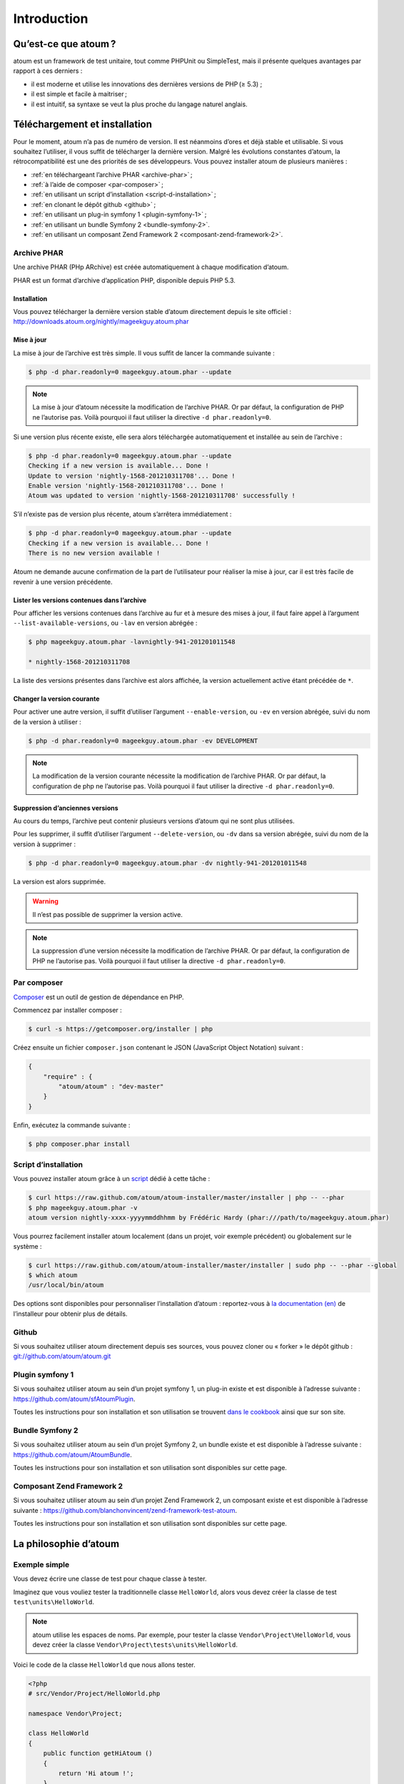 .. _introduction:

Introduction
============

.. _qu-est-ce-que-atoum:

Qu’est-ce que atoum ?
---------------------
atoum est un framework de test unitaire, tout comme PHPUnit ou SimpleTest, mais il présente quelques avantages par rapport à ces derniers :

* il est moderne et utilise les innovations des dernières versions de PHP (≥ 5.3) ;
* il est simple et facile à maitriser ;
* il est intuitif, sa syntaxe se veut la plus proche du langage naturel anglais.


.. _telechargement-et-installation:

Téléchargement et installation
------------------------------

Pour le moment, atoum n’a pas de numéro de version. Il est néanmoins d’ores et déjà stable et utilisable. Si vous souhaitez l’utiliser, il vous suffit de télécharger la dernière version. Malgré les évolutions constantes d’atoum, la rétrocompatibilité est une des priorités de ses développeurs.
Vous pouvez installer atoum de plusieurs manières :

* :ref:`en téléchargeant l’archive PHAR <archive-phar>` ;
* :ref:`à l’aide de composer <par-composer>` ;
* :ref:`en utilisant un script d’installation <script-d-installation>` ;
* :ref:`en clonant le dépôt github <github>` ;
* :ref:`en utilisant un plug-in symfony 1 <plugin-symfony-1>` ;
* :ref:`en utilisant un bundle Symfony 2 <bundle-symfony-2>`.
* :ref:`en utilisant un composant Zend Framework 2 <composant-zend-framework-2>`.


.. _archive-phar:

Archive PHAR
~~~~~~~~~~~~

Une archive PHAR (PHp ARchive) est créée automatiquement à chaque modification d’atoum.

PHAR est un format d’archive d’application PHP, disponible depuis PHP 5.3.

.. _installation:

Installation
^^^^^^^^^^^^

Vous pouvez télécharger la dernière version stable d’atoum directement depuis le site officiel : `http://downloads.atoum.org/nightly/mageekguy.atoum.phar <http://downloads.atoum.org/nightly/mageekguy.atoum.phar>`_

.. _mise-a-jour:

Mise à jour
^^^^^^^^^^^

La mise à jour de l’archive est très simple. Il vous suffit de lancer la commande suivante :

.. code-block:: shell

   $ php -d phar.readonly=0 mageekguy.atoum.phar --update

.. note::
   La mise à jour d’atoum nécessite la modification de l’archive PHAR. Or par défaut, la configuration de PHP ne l’autorise pas. Voilà pourquoi il faut utiliser la directive ``-d phar.readonly=0``.


Si une version plus récente existe, elle sera alors téléchargée automatiquement et installée au sein de l’archive :

.. code-block:: shell

   $ php -d phar.readonly=0 mageekguy.atoum.phar --update
   Checking if a new version is available... Done !
   Update to version 'nightly-1568-201210311708'... Done !
   Enable version 'nightly-1568-201210311708'... Done !
   Atoum was updated to version 'nightly-1568-201210311708' successfully !

S’il n’existe pas de version plus récente, atoum s’arrêtera immédiatement :

.. code-block:: shell

   $ php -d phar.readonly=0 mageekguy.atoum.phar --update
   Checking if a new version is available... Done !
   There is no new version available !

Atoum ne demande aucune confirmation de la part de l’utilisateur pour réaliser la mise à jour, car il est très facile de revenir à une version précédente.

.. _lister-les-versions-contenues-dans-l-archive:

Lister les versions contenues dans l’archive
^^^^^^^^^^^^^^^^^^^^^^^^^^^^^^^^^^^^^^^^^^^^

Pour afficher les versions contenues dans l’archive au fur et à mesure des mises à jour, il faut faire appel à l’argument ``--list-available-versions``, ou ``-lav`` en version abrégée :

.. code-block:: shell

   $ php mageekguy.atoum.phar -lavnightly-941-201201011548
   
   * nightly-1568-201210311708

La liste des versions présentes dans l’archive est alors affichée, la version actuellement active étant précédée de ``*``.

.. _changer-la-version-courante:

Changer la version courante
^^^^^^^^^^^^^^^^^^^^^^^^^^^

Pour activer une autre version, il suffit d’utiliser l’argument ``--enable-version``, ou ``-ev`` en version abrégée, suivi du nom de la version à utiliser :

.. code-block:: shell

   $ php -d phar.readonly=0 mageekguy.atoum.phar -ev DEVELOPMENT

.. note::
   La modification de la version courante nécessite la modification de l’archive PHAR. Or par défaut, la configuration de php ne l’autorise pas. Voilà pourquoi il faut utiliser la directive ``-d phar.readonly=0``.


.. _suppression-d-anciennes-versions:

Suppression d’anciennes versions
^^^^^^^^^^^^^^^^^^^^^^^^^^^^^^^^

Au cours du temps, l’archive peut contenir plusieurs versions d’atoum qui ne sont plus utilisées.

Pour les supprimer, il suffit d’utiliser l’argument ``--delete-version``, ou ``-dv`` dans sa version abrégée, suivi du nom de la version à supprimer :

.. code-block:: shell

   $ php -d phar.readonly=0 mageekguy.atoum.phar -dv nightly-941-201201011548

La version est alors supprimée.

.. warning::
   Il n’est pas possible de supprimer la version active.


.. note::
   La suppression d’une version nécessite la modification de l’archive PHAR. Or par défaut, la configuration de PHP ne l’autorise pas. Voilà pourquoi il faut utiliser la directive ``-d phar.readonly=0``.



.. _par-composer:

Par composer
~~~~~~~~~~~~

`Composer <http://getcomposer.org>`_ est un outil de gestion de dépendance en PHP.

Commencez par installer composer :

.. code-block:: shell

   $ curl -s https://getcomposer.org/installer | php

Créez ensuite un fichier ``composer.json`` contenant le JSON (JavaScript Object Notation) suivant :

.. code-block:: json

   {
       "require" : {
           "atoum/atoum" : "dev-master"
       }
   }

Enfin, exécutez la commande suivante :

.. code-block:: shell

   $ php composer.phar install

.. _script-d-installation:

Script d’installation
~~~~~~~~~~~~~~~~~~~~~

Vous pouvez installer atoum grâce à un `script <https://github.com/atoum/atoum-installer>`_ dédié à cette tâche :

.. code-block:: shell

   $ curl https://raw.github.com/atoum/atoum-installer/master/installer | php -- --phar
   $ php mageekguy.atoum.phar -v
   atoum version nightly-xxxx-yyyymmddhhmm by Frédéric Hardy (phar:///path/to/mageekguy.atoum.phar)

Vous pourrez facilement installer atoum localement (dans un projet, voir exemple précédent) ou globalement sur le système :

.. code-block:: shell

   $ curl https://raw.github.com/atoum/atoum-installer/master/installer | sudo php -- --phar --global
   $ which atoum
   /usr/local/bin/atoum

Des options sont disponibles pour personnaliser l’installation d’atoum : reportez-vous à `la documentation (en) <https://github.com/atoum/atoum-installer/blob/master/README.md>`_ de l’installeur pour obtenir plus de détails.

.. _github:

Github
~~~~~~

Si vous souhaitez utiliser atoum directement depuis ses sources, vous pouvez cloner ou « forker » le dépôt github : `git://github.com/atoum/atoum.git <git://github.com/atoum/atoum.git>`_


.. _plugin-symfony-1:

Plugin symfony 1
~~~~~~~~~~~~~~~~

Si vous souhaitez utiliser atoum au sein d’un projet symfony 1, un plug-in existe et est disponible à l’adresse suivante : `https://github.com/atoum/sfAtoumPlugin <https://github.com/atoum/sfAtoumPlugin>`_.

Toutes les instructions pour son installation et son utilisation se trouvent `dans le cookbook <chapitre4.html#Utilisation-avec-symfony -1.4>`_ ainsi que sur son site.


.. _bundle-symfony-2:

Bundle Symfony 2
~~~~~~~~~~~~~~~~

Si vous souhaitez utiliser atoum au sein d’un projet Symfony 2, un bundle existe et est disponible à l’adresse suivante : `https://github.com/atoum/AtoumBundle <https://github.com/atoum/AtoumBundle>`_.

Toutes les instructions pour son installation et son utilisation sont disponibles sur cette page.


.. _composant-zend-framework-2:

Composant Zend Framework 2
~~~~~~~~~~~~~~~~~~~~~~~~~~

Si vous souhaitez utiliser atoum au sein d’un projet Zend Framework 2, un composant existe et est disponible à l’adresse suivante : `https://github.com/blanchonvincent/zend-framework-test-atoum <https://github.com/blanchonvincent/zend-framework-test-atoum>`_.

Toutes les instructions pour son installation et son utilisation sont disponibles sur cette page.


.. _la-philosophie-d-atoum:

La philosophie d’atoum
----------------------

.. _exemple-simple:

Exemple simple
~~~~~~~~~~~~~~

Vous devez écrire une classe de test pour chaque classe à tester.

Imaginez que vous vouliez tester la traditionnelle classe ``HelloWorld``, alors vous devez créer la classe de test ``test\units\HelloWorld``.

.. note::
   atoum utilise les espaces de noms. Par exemple, pour tester la classe ``Vendor\Project\HelloWorld``, vous devez créer la classe ``Vendor\Project\tests\units\HelloWorld``.


Voici le code de la classe ``HelloWorld`` que nous allons tester.

.. code-block:: php

   <?php
   # src/Vendor/Project/HelloWorld.php
   
   namespace Vendor\Project;
   
   class HelloWorld
   {
       public function getHiAtoum ()
       {
           return 'Hi atoum !';
       }
   }

Maintenant, voici le code de la classe de test que nous pourrions écrire.

.. code-block:: php

   <?php
   # src/Vendor/Project/tests/units/HelloWorld.php
   
   // La classe de test à son propre namespace :
   // Le namespace de la classe à tester + "tests\units"
   namespace Vendor\Project\tests\units;
   
   // Vous devez inclure la classe à tester
   require_once __DIR__ . '/../../HelloWorld.php';
   
   use \atoum;
   
   /*
    * Classe de test pour \HelloWorld
   
    * Remarquez qu’elle porte le même nom que la classe à tester
    * et qu’elle dérive de la classe atoum
    */
   class HelloWorld extends atoum
   {
       /*
        * Cette méthode est dédiée à la méthode getHiAtoum()
        */
       public function testGetHiAtoum ()
       {
           // création d’une nouvelle instance de la classe à tester
           $helloToTest = new \Vendor\Project\HelloWorld();
   
           $this
               // nous testons que la méthode getHiAtoum retourne bien
               // une chaîne de caractère...
               ->string($helloToTest->getHiAtoum())
                   // ... et que la chaîne est bien celle attendue,
                   // c’est-à-dire 'Hi atoum !'
                   ->isEqualTo('Hi atoum !')
           ;
       }
   }

Maintenant, lançons nos tests.
Vous devriez voir quelque chose comme ça :

.. code-block:: shell

   $ php vendor/mageekguy.atoum.phar -f src/Vendor/Project/tests/units/HelloWorld.php
   > PHP path: /usr/bin/php
   > PHP version:
   .. _php-5-4-7--cli---built---sep-13-2012-04-24-47:
   
   > PHP 5.4.7 (cli) (built : Sep 13 2012 04:24:47)
   ================================================
   .. _copyright--c--1997-2012-the-php-group:
   
   > Copyright (c) 1997-2012 The PHP Group
   =======================================
   .. _zend-engine-v2-4-0--copyright--c--1998-2012-zend-technologies:
   
   > Zend Engine v2.4.0, Copyright (c) 1998-2012 Zend Technologies
   ===============================================================
   .. _with-xdebug-v2-2-1--copyright--c--2002-2012--by-derick-rethans:
   
   >     with Xdebug v2.2.1, Copyright (c) 2002-2012, by Derick Rethans
   ====================================================================
   > Vendor\Project\tests\units\HelloWorld...
   [S___________________________________________________________][1/1]
   .. _test-duration---0-02-second:
   
   > Test duration : 0.02 second.
   ==============================
   .. _memory-usage---0-00-mb:
   
   > Memory usage : 0.00 Mb.
   =========================
   > Total test duration: 0.02 second.
   > Total test memory usage: 0.00 Mb.
   > Code coverage value: 100.00%
   > Running duration: 0.34 second.
   Success (1 test, 1/1 method, 2 assertions, 0 error, 0 exception) !

Nous venons de tester que la méthode ``getHiAtoum`` :

* retourne bien une chaîne de caractère ;
* que cette dernière est bien égale à ``"Hi atoum !"``.

Les tests sont passés, tout est au vert. Voilà, votre code est solide comme un roc grâce à atoum !


.. _principes-de-base:

Principes de base
~~~~~~~~~~~~~~~~~
Lorsque vous voulez tester une valeur, vous devez :

* indiquer le type de cette valeur (entier, décimal, tableau, chaîne de caractères, etc.) ;
* indiquer les contraintes devant s’appliquer à cette valeur (égal à, nulle, contenant quelque chose, etc.).


.. _integration-d-atoum-dans-votre-ide:

Intégration d’atoum dans votre IDE
----------------------------------

.. _sublime-text-2:

Sublime Text 2
~~~~~~~~~~~~~~

Un `plug-in pour SublimeText 2 <https://github.com/toin0u/Sublime-atoum>`_ permet l’exécution des tests unitaires par atoum et la visualisation du résultat sans quitter l’éditeur.

Les informations nécessaires à son installation et à sa configuration sont disponibles `sur le blog de son auteur <http://sbin.dk/2012/05/19/atoum-sublime-text-2-plugin/>`_.

.. _vim:

VIM
~~~

atoum est livré avec un plug-in facilitant son utilisation dans l’éditeur VIM.

Il permet d’exécuter les tests sans quitter VIM et d’obtenir le rapport correspondant dans une fenêtre de l’éditeur.

Il est alors possible de naviguer parmi les éventuelles erreurs, voire de se rendre à la ligne correspondant à une assertion ne passant pas à l’aide d’une simple combinaison de touches.

.. _installation-du-plug-in-atoum-pour-vim:

Installation du plug-in atoum pour VIM
^^^^^^^^^^^^^^^^^^^^^^^^^^^^^^^^^^^^^^

Si vous n’utilisez pas atoum sous la forme d’une archive PHAR, vous trouverez le fichier correspondant au plug-in, nommé ``atoum.vba``, dans le répertoire ``ressources/vim``.

Dans le cas contraire, il faut demander à l’archive PHAR d’atoum d’extraire le fichier à l’aide de la commande suivante :

.. code-block:: shell

   $ php mageekguy.atoum.phar --extractResourcesTo path/to/a/directory

Une fois l’extraction réalisée, le fichier ``atoum.vba`` correspondant au plug-in pour VIM sera dans le répertoire ``path/to/a/directory/ressources/vim``.

Une fois en possession du fichier ``atoum.vba``, il faut l’éditer à l’aide de VIM :

.. code-block:: shell

   $ vim path/to/atoum.vba

Il n’y a plus ensuite qu’à demander à VIM l’installation du plug-in à l’aide de la commande :

.. code-block:: vim

   :source %

.. _utilisation-du-plug-in-atoum-pour-vim:

Utilisation du plug-in atoum pour VIM
^^^^^^^^^^^^^^^^^^^^^^^^^^^^^^^^^^^^^

Pour utiliser le plug-in, atoum doit évidemment être installé et vous devez être en train d’éditer un fichier contenant une classe de tests unitaires basée sur atoum.

Une fois dans cette configuration, la commande suivante lancera l’exécution des tests :

.. code-block:: vim

   :Atoum

Les tests sont alors exécutés, et une fois qu’ils sont terminés, un rapport basé sur le fichier de configuration de atoum qui se trouve dans le répertoire ``ftplugin/php/atoum.vim`` de votre répertoire ``.vim`` est généré dans une nouvelle fenêtre.

Évidemment, vous êtes libre de lier cette commande à la combinaison de touches de votre choix, en ajoutant par exemple la ligne suivante dans votre fichier ``.vimrc`` :

.. code-block:: vim

   nnoremap *.php <F12> :Atoum<CR>

L’utilisation de la touche ``F12`` de votre clavier en mode normal appellera alors la commande ``:Atoum``.

.. _gestion-des-fichiers-de-configuration-de-atoum:

Gestion des fichiers de configuration de atoum
^^^^^^^^^^^^^^^^^^^^^^^^^^^^^^^^^^^^^^^^^^^^^^

Vous pouvez indiquer un autre fichier de configuration pour atoum en ajoutant la ligne suivante à votre fichier ``.vimrc`` :

.. code-block:: vim

   call atoum#defineConfiguration('/path/to/project/directory', '/path/to/atoum/configuration/file', '.php')

La fonction ``atoum#defineConfiguration`` permet en effet de définir le fichier de configuration à utiliser en fonction du répertoire ou se trouve le fichier de tests unitaires.
Elle accepte pour cela trois arguments :

* un chemin d’accès vers le répertoire contenant les tests unitaires ;
* un chemin d’accès vers le fichier de configuration de atoum devant être utilisé ;
* l’extension des fichiers de tests unitaires concernés.

Pour plus de détails sur l’utilisation du plug-in, une aide est disponible dans VIM à l’aide de la commande suivante :

.. code-block:: vim

   :help atoum

.. _ouvrir-automatiquement-les-tests-en-echec:

Ouvrir automatiquement les tests en échec
~~~~~~~~~~~~~~~~~~~~~~~~~~~~~~~~~~~~~~~~~
atoum est capable d’ouvrir automatiquement les fichiers des tests en échec à la fin de l’exécution. Plusieurs éditeurs sont actuellement supportés :

* :ref:`macvim <macvim>` (Mac OS X)
* :ref:`gvim <gvim>` (Unix)
* :ref:`PhpStorm <phpstorm>` (Mac OS X/Unix)
* :ref:`gedit <gedit>` (Unix)

Pour utiliser cette fonctionnalité, vous devrez modifier le `fichier de configuration <chapitre3.html#Fichier-de-configuration>`_ de atoum :

.. _macvim:

macvim
^^^^^^

.. code-block:: php

   <?php
   use
       mageekguy\atoum,
       mageekguy\atoum\report\fields\runner\failures\execute\macos
   ;
   
   $stdOutWriter = new atoum\writers\std\out();
   $cliReport = new atoum\reports\realtime\cli();
   $cliReport->addWriter($stdOutWriter);
   
   $cliReport->addField(new macos\macvim());
   
   $runner->addReport($cliReport);


.. _gvim:

gvim
^^^^

.. code-block:: php

   <?php
   use
       mageekguy\atoum,
       mageekguy\atoum\report\fields\runner\failures\execute\unix
   ;
   
   $stdOutWriter = new atoum\writers\std\out();
   $cliReport = new atoum\reports\realtime\cli();
   $cliReport->addWriter($stdOutWriter);
   
   $cliReport->addField(new unix\gvim());
   
   $runner->addReport($cliReport);


.. _phpstorm:

PhpStorm
^^^^^^^^

Si vous travaillez sous Mac OS X, utilisez la configuration suivante :

.. code-block:: php

   <?php
   use
       mageekguy\atoum,
       mageekguy\atoum\report\fields\runner\failures\execute\macos
   ;
   
   $stdOutWriter = new atoum\writers\std\out();
   $cliReport = new atoum\reports\realtime\cli();
   $cliReport->addWriter($stdOutWriter);
   
   $cliReport
       // Si PhpStorm est installé dans /Applications
       ->addField(new macos\phpstorm())
   
       // Si vous avez installé PhpStorm
       // dans un dossier différent de /Applications
       // ->addField(
       //     new macos\phpstorm(
       //         '/path/to/PhpStorm.app/Contents/MacOS/webide'
       //     )
       // )
   ;
   
   $runner->addReport($cliReport);


Dans un environnement Unix, utilisez la configuration suivante :

.. code-block:: php

   <?php
   use
       mageekguy\atoum,
       mageekguy\atoum\report\fields\runner\failures\execute\unix
   ;
   
   $stdOutWriter = new atoum\writers\std\out();
   $cliReport = new atoum\reports\realtime\cli();
   $cliReport->addWriter($stdOutWriter);
   
   $cliReport
       ->addField(
           new unix\phpstorm('/chemin/vers/PhpStorm/bin/phpstorm.sh')
       )
   ;
   
   $runner->addReport($cliReport);


.. _gedit:

gedit
^^^^^

.. code-block:: php

   <?php
   use
       mageekguy\atoum,
       mageekguy\atoum\report\fields\runner\failures\execute\unix
   ;
   
   $stdOutWriter = new atoum\writers\std\out();
   $cliReport = new atoum\reports\realtime\cli();
   $cliReport->addWriter($stdOutWriter);
   
   $cliReport->addField(new unix\gedit());
   
   $runner->addReport($cliReport);
